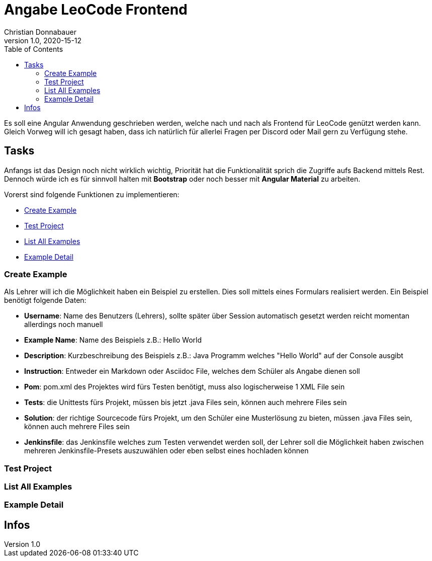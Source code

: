 = Angabe LeoCode Frontend
Christian Donnabauer
1.0, 2020-15-12
ifndef::imagesdir[:imagesdir: images]
:icons: font
:toc: left

Es soll eine Angular Anwendung geschrieben werden, welche nach und nach als Frontend für LeoCode genützt werden kann.
Gleich Vorweg will ich gesagt haben, dass ich natürlich für allerlei Fragen per Discord oder Mail gern zu Verfügung
stehe.

== Tasks
Anfangs ist das Design noch nicht wirklich wichtig, Priorität hat die Funktionalität sprich die Zugriffe aufs Backend
mittels Rest. Dennoch würde ich es für sinnvoll halten mit *Bootstrap* oder noch besser mit *Angular Material* zu
arbeiten.

Vorerst sind folgende Funktionen zu implementieren:

* <<Create Example, Create Example>>
* <<Test Project, Test Project>>
* <<List All Examples, List All Examples>>
* <<Example Detail, Example Detail>>

=== Create Example
Als Lehrer will ich die Möglichkeit haben ein Beispiel zu erstellen. Dies soll mittels eines Formulars realisiert
werden. Ein Beispiel benötigt folgende Daten:

* *Username*: Name des Benutzers (Lehrers), sollte später über Session automatisch gesetzt werden reicht momentan
allerdings noch manuell
* *Example Name*: Name des Beispiels z.B.: Hello World
* *Description*: Kurzbeschreibung des Beispiels z.B.: Java Programm welches "Hello World" auf der Console ausgibt
* *Instruction*: Entweder ein Markdown oder Asciidoc File, welches dem Schüler als Angabe dienen soll
* *Pom*: pom.xml des Projektes wird fürs Testen benötigt, muss also logischerweise 1 XML File sein
* *Tests*: die Unittests fürs Projekt, müssen bis jetzt .java Files sein, können auch mehrere Files sein
* *Solution*: der richtige Sourcecode fürs Projekt, um den Schüler eine Musterlösung zu bieten, müssen .java Files sein,
können auch mehrere Files sein
* *Jenkinsfile*: das Jenkinsfile welches zum Testen verwendet werden soll, der Lehrer soll die Möglichkeit haben
zwischen mehreren Jenkinsfile-Presets auszuwählen oder eben selbst eines hochladen können

=== Test Project

=== List All Examples

=== Example Detail

== Infos
